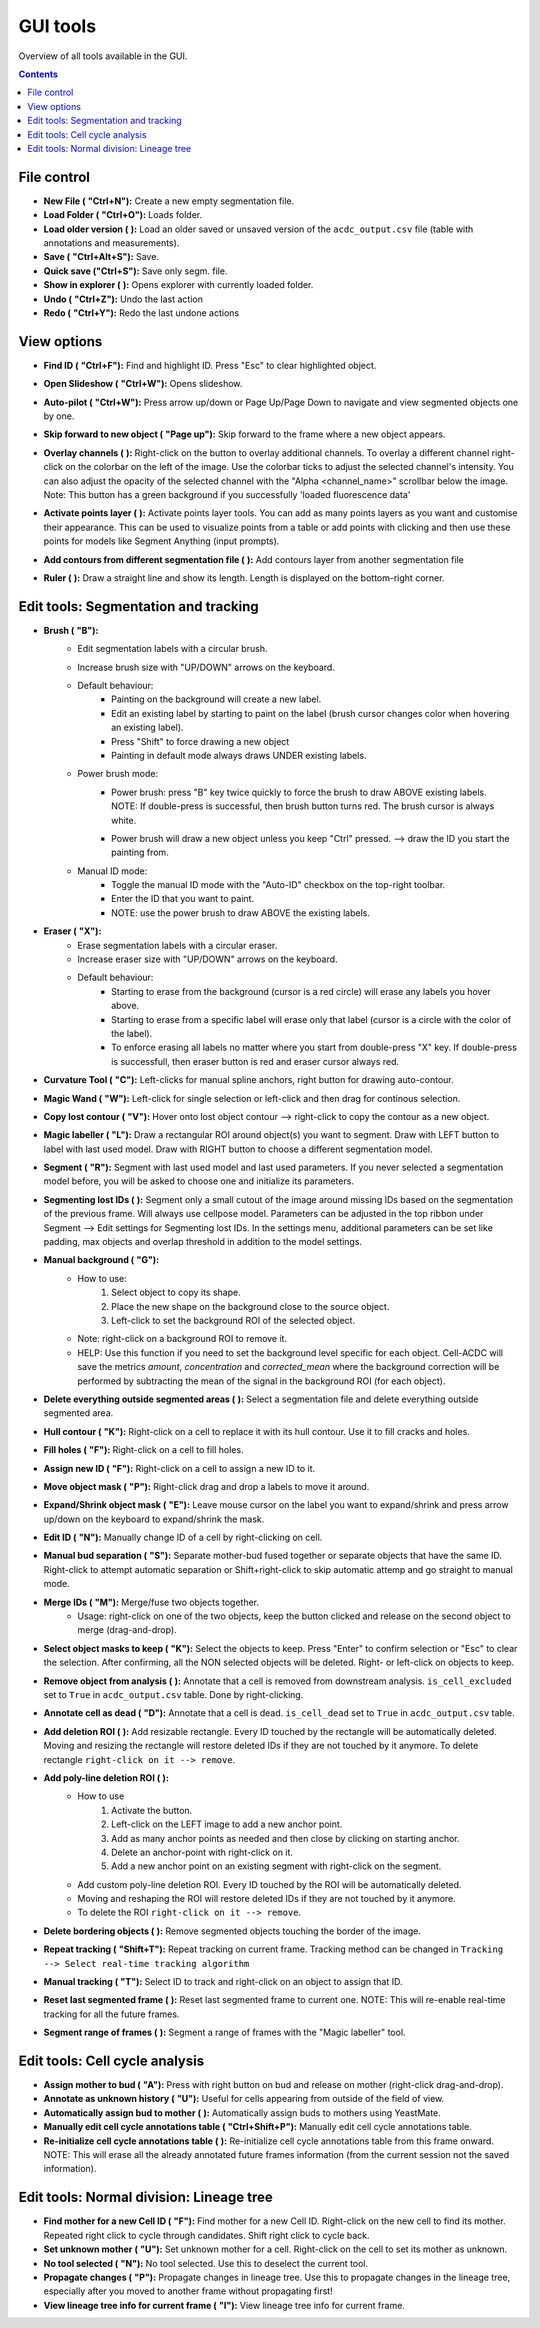 .. |newAction| image:: https://raw.githubusercontent.com/SchmollerLab/Cell_ACDC/3dcf5611281c35e3cf8b7676ca7c00c9b17ee8e7/cellacdc/resources/icons/file-new.svg
    :target: https://github.com/SchmollerLab/Cell_ACDC/blob/main/cellacdc/resources/icons/file-new.svg 
    :alt: file-new icon
    :height: 16px
    :width: 16px

.. |openFolderAction| image:: https://raw.githubusercontent.com/SchmollerLab/Cell_ACDC/3dcf5611281c35e3cf8b7676ca7c00c9b17ee8e7/cellacdc/resources/icons/folder-open.svg
    :target: https://github.com/SchmollerLab/Cell_ACDC/blob/main/cellacdc/resources/icons/folder-open.svg 
    :alt: folder-open icon
    :height: 16px
    :width: 16px

.. |manageVersionsAction| image:: https://raw.githubusercontent.com/SchmollerLab/Cell_ACDC/3dcf5611281c35e3cf8b7676ca7c00c9b17ee8e7/cellacdc/resources/icons/manage_versions.svg
    :target: https://github.com/SchmollerLab/Cell_ACDC/blob/main/cellacdc/resources/icons/manage_versions.svg 
    :alt: manageVersionsAction icon
    :height: 16px
    :width: 16px

.. |saveAction| image:: https://raw.githubusercontent.com/SchmollerLab/Cell_ACDC/3dcf5611281c35e3cf8b7676ca7c00c9b17ee8e7/cellacdc/resources/icons/file-save.svg
    :target: https://github.com/SchmollerLab/Cell_ACDC/blob/main/cellacdc/resources/icons/file-save.svg 
    :alt: saveAction icon
    :height: 16px
    :width: 16px

.. |showInExplorerAction| image:: https://raw.githubusercontent.com/SchmollerLab/Cell_ACDC/3dcf5611281c35e3cf8b7676ca7c00c9b17ee8e7/cellacdc/resources/icons/drawer.svg
    :target: https://github.com/SchmollerLab/Cell_ACDC/blob/main/cellacdc/resources/icons/drawer.svg 
    :alt: showInExplorerAction icon
    :height: 16px
    :width: 16px

.. |undoAction| image:: https://raw.githubusercontent.com/SchmollerLab/Cell_ACDC/3dcf5611281c35e3cf8b7676ca7c00c9b17ee8e7/cellacdc/resources/icons/undo.svg
    :target: https://github.com/SchmollerLab/Cell_ACDC/blob/main/cellacdc/resources/icons/undo.svg
    :alt: undoAction icon
    :height: 16px
    :width: 16px

.. |redoAction| image:: https://raw.githubusercontent.com/SchmollerLab/Cell_ACDC/3dcf5611281c35e3cf8b7676ca7c00c9b17ee8e7/cellacdc/resources/icons/redo.svg
    :target: https://github.com/SchmollerLab/Cell_ACDC/blob/main/cellacdc/resources/icons/redo.svg
    :alt: redoAction icon
    :height: 16px
    :width: 16px

.. |findIdAction| image:: https://raw.githubusercontent.com/SchmollerLab/Cell_ACDC/3dcf5611281c35e3cf8b7676ca7c00c9b17ee8e7/cellacdc/resources/icons/find.svg
    :target: https://github.com/SchmollerLab/Cell_ACDC/blob/main/cellacdc/resources/icons/find.svg 
    :alt: findIdAction icon
    :height: 16px
    :width: 16px

.. |autoPilotButton| image:: https://raw.githubusercontent.com/SchmollerLab/Cell_ACDC/3dcf5611281c35e3cf8b7676ca7c00c9b17ee8e7/cellacdc/resources/icons/find.svg
    :target: https://github.com/SchmollerLab/Cell_ACDC/blob/main/cellacdc/resources/icons/auto-pilot.svg 
    :alt: autoPilotButton icon
    :height: 16px
    :width: 16px

.. |slideshowButton| image:: https://raw.githubusercontent.com/SchmollerLab/Cell_ACDC/3dcf5611281c35e3cf8b7676ca7c00c9b17ee8e7/cellacdc/resources/icons/eye-plus.svg
    :target: https://github.com/SchmollerLab/Cell_ACDC/blob/main/cellacdc/resources/icons/eye-plus.svg 
    :alt: slideshowButton icon
    :height: 16px
    :width: 16px

.. |skipToNewIdAction| image:: https://raw.githubusercontent.com/SchmollerLab/Cell_ACDC/3dcf5611281c35e3cf8b7676ca7c00c9b17ee8e7/cellacdc/resources/icons/skip_forward_new_ID.svg
    :target: https://github.com/SchmollerLab/Cell_ACDC/blob/main/cellacdc/resources/icons/skip_forward_new_ID.svg 
    :alt: skipToNewIdAction icon
    :height: 16px
    :width: 16px

.. |overlayButton| image:: https://raw.githubusercontent.com/SchmollerLab/Cell_ACDC/main/cellacdc/resources/icons/overlay1.svg
    :target: https://github.com/SchmollerLab/Cell_ACDC/blob/main/cellacdc/resources/icons/overlay1.svg
    :alt: overlayButton icon
    :height: 16px
    :width: 16px

.. |addPointsLayerAction| image:: https://raw.githubusercontent.com/SchmollerLab/Cell_ACDC/3dcf5611281c35e3cf8b7676ca7c00c9b17ee8e7/cellacdc/resources/icons/addPointsLayer.svg
    :target: https://github.com/SchmollerLab/Cell_ACDC/blob/main/cellacdc/resources/icons/addPointsLayer.svg 
    :alt: addPointsLayerAction icon
    :height: 16px
    :width: 16px

.. |togglePointsLayerAction| image:: ../../resources/icons/pointsLayer.svg
    :alt: addPointsLayerAction icon
    :height: 16px
    :width: 16px

.. |overlayLabelsButton| image:: https://raw.githubusercontent.com/SchmollerLab/Cell_ACDC/3dcf5611281c35e3cf8b7676ca7c00c9b17ee8e7/cellacdc/resources/icons/overlay_labels.svg
    :target: https://github.com/SchmollerLab/Cell_ACDC/blob/main/cellacdc/resources/icons/overlay_labels.svg 
    :alt: overlayLabelsButton icon
    :height: 16px
    :width: 16px

.. |rulerButton| image:: https://raw.githubusercontent.com/SchmollerLab/Cell_ACDC/3dcf5611281c35e3cf8b7676ca7c00c9b17ee8e7/cellacdc/resources/icons/ruler.svg
    :target: https://github.com/SchmollerLab/Cell_ACDC/blob/main/cellacdc/resources/icons/ruler.svg 
    :alt: rulerButton icon
    :height: 16px
    :width: 16px

.. |brushButton| image:: https://raw.githubusercontent.com/SchmollerLab/Cell_ACDC/3dcf5611281c35e3cf8b7676ca7c00c9b17ee8e7/cellacdc/resources/icons/brush.svg
    :target: https://github.com/SchmollerLab/Cell_ACDC/blob/main/cellacdc/resources/icons/brush.svg 
    :alt: brushButton icon
    :height: 16px
    :width: 16px

.. |eraserButton| image:: https://raw.githubusercontent.com/SchmollerLab/Cell_ACDC/3dcf5611281c35e3cf8b7676ca7c00c9b17ee8e7/cellacdc/resources/icons/eraser.svg
    :target: https://github.com/SchmollerLab/Cell_ACDC/blob/main/cellacdc/resources/icons/eraser.svg 
    :alt: eraserButton icon
    :height: 16px
    :width: 16px

.. |curvToolButton| image:: https://raw.githubusercontent.com/SchmollerLab/Cell_ACDC/3dcf5611281c35e3cf8b7676ca7c00c9b17ee8e7/cellacdc/resources/icons/curvature-tool.svg
    :target: https://github.com/SchmollerLab/Cell_ACDC/blob/main/cellacdc/resources/icons/curvature-tool.svg 
    :alt: curvToolButton icon
    :height: 16px
    :width: 16px

.. |wandToolButton| image:: https://raw.githubusercontent.com/SchmollerLab/Cell_ACDC/3dcf5611281c35e3cf8b7676ca7c00c9b17ee8e7/cellacdc/resources/icons/magic_wand.svg
    :target: https://github.com/SchmollerLab/Cell_ACDC/blob/main/cellacdc/resources/icons/magic_wand.svg 
    :alt: wandToolButton icon
    :height: 16px
    :width: 16px

.. |copyContourButton| image:: https://raw.githubusercontent.com/SchmollerLab/Cell_ACDC/3dcf5611281c35e3cf8b7676ca7c00c9b17ee8e7/cellacdc/resources/icons/copyContour.svg
    :target: https://github.com/SchmollerLab/Cell_ACDC/blob/main/cellacdc/resources/icons/copyContour.svg
    :alt: copyContourButton icon
    :height: 16px
    :width: 16px

.. |labelRoiButton| image:: https://raw.githubusercontent.com/SchmollerLab/Cell_ACDC/3dcf5611281c35e3cf8b7676ca7c00c9b17ee8e7/cellacdc/resources/icons/label_roi.svg
    :target: https://github.com/SchmollerLab/Cell_ACDC/blob/main/cellacdc/resources/icons/label_roi.svg
    :alt: labelRoiButton icon
    :height: 16px
    :width: 16px

.. |segmentToolAction| image:: https://raw.githubusercontent.com/SchmollerLab/Cell_ACDC/3dcf5611281c35e3cf8b7676ca7c00c9b17ee8e7/cellacdc/resources/icons/segment.svg
    :target: https://github.com/SchmollerLab/Cell_ACDC/blob/main/cellacdc/resources/icons/segment.svg 
    :alt: segmentToolAction icon
    :height: 16px
    :width: 16px

.. |SegForLostIDsButton| image:: https://raw.githubusercontent.com/SchmollerLab/Cell_ACDC/3dcf5611281c35e3cf8b7676ca7c00c9b17ee8e7/cellacdc/resources/icons/addDelPolyLineRoi_cursor.svg
    :target: https://github.com/SchmollerLab/Cell_ACDC/blob/main/cellacdc/resources/icons/addDelPolyLineRoi_cursor.svg
    :alt: SegForLostIDsButton icon
    :height: 16px
    :width: 16px

.. |manualBackgroundButton| image:: https://raw.githubusercontent.com/SchmollerLab/Cell_ACDC/3dcf5611281c35e3cf8b7676ca7c00c9b17ee8e7/cellacdc/resources/icons/manual_background.svg
    :target: https://github.com/SchmollerLab/Cell_ACDC/blob/main/cellacdc/resources/icons/manual_background.svg
    :alt: manualBackgroundButton icon
    :height: 16px
    :width: 16px

.. |delObjsOutSegmMaskAction| image:: https://raw.githubusercontent.com/SchmollerLab/Cell_ACDC/3dcf5611281c35e3cf8b7676ca7c00c9b17ee8e7/cellacdc/resources/icons/del_objs_out_segm.svg
    :target: https://github.com/SchmollerLab/Cell_ACDC/blob/main/cellacdc/resources/icons/del_objs_out_segm.svg 
    :alt: delObjsOutSegmMaskAction icon
    :height: 16px
    :width: 16px

.. |hullContToolButton| image:: https://raw.githubusercontent.com/SchmollerLab/Cell_ACDC/3dcf5611281c35e3cf8b7676ca7c00c9b17ee8e7/cellacdc/resources/icons/hull.svg
    :target: https://github.com/SchmollerLab/Cell_ACDC/blob/main/cellacdc/resources/icons/hull.svg
    :alt: hullContToolButton icon
    :height: 16px
    :width: 16px

.. |fillHolesToolButton| image:: https://raw.githubusercontent.com/SchmollerLab/Cell_ACDC/3dcf5611281c35e3cf8b7676ca7c00c9b17ee8e7/cellacdc/resources/icons/fill_holes.svg
    :target: https://github.com/SchmollerLab/Cell_ACDC/blob/main/cellacdc/resources/icons/fill_holes.svg
    :alt: fillHolesToolButton icon
    :height: 16px
    :width: 16px

.. |assignNewIDToolButton| image:: ../../resources/icons/make_new_object.svg
    :target: https://github.com/SchmollerLab/Cell_ACDC/blob/main/cellacdc/resources/icons/make_new_object.svg
    :alt: assignNewIDToolButton icon
    :height: 16px
    :width: 16px

.. |moveLabelToolButton| image:: https://raw.githubusercontent.com/SchmollerLab/Cell_ACDC/3dcf5611281c35e3cf8b7676ca7c00c9b17ee8e7/cellacdc/resources/icons/moveLabel.svg
    :target: https://github.com/SchmollerLab/Cell_ACDC/blob/main/cellacdc/resources/icons/moveLabel.svg
    :alt: moveLabelToolButton icon
    :height: 16px
    :width: 16px

.. |expandLabelToolButton| image:: https://raw.githubusercontent.com/SchmollerLab/Cell_ACDC/3dcf5611281c35e3cf8b7676ca7c00c9b17ee8e7/cellacdc/resources/icons/expandLabel.svg
    :target: https://github.com/SchmollerLab/Cell_ACDC/blob/main/cellacdc/resources/icons/expandLabel.svg
    :alt: expandLabelToolButton icon
    :height: 16px
    :width: 16px

.. |editIDbutton| image:: https://raw.githubusercontent.com/SchmollerLab/Cell_ACDC/3dcf5611281c35e3cf8b7676ca7c00c9b17ee8e7/cellacdc/resources/icons/edit-id.svg
    :target: https://github.com/SchmollerLab/Cell_ACDC/blob/main/cellacdc/resources/icons/edit-id.svg
    :alt: editIDbutton icon
    :height: 16px
    :width: 16px

.. |separateBudButton| image:: https://raw.githubusercontent.com/SchmollerLab/Cell_ACDC/3dcf5611281c35e3cf8b7676ca7c00c9b17ee8e7/cellacdc/resources/icons/separate-bud.svg
    :target: https://github.com/SchmollerLab/Cell_ACDC/blob/main/cellacdc/resources/icons/separate-bud.svg
    :alt: separateBudButton icon
    :height: 16px
    :width: 16px

.. |mergeIDsButton| image:: https://raw.githubusercontent.com/SchmollerLab/Cell_ACDC/3dcf5611281c35e3cf8b7676ca7c00c9b17ee8e7/cellacdc/resources/icons/merge-IDs.svg
    :target: https://github.com/SchmollerLab/Cell_ACDC/blob/main/cellacdc/resources/icons/merge-IDs.svg
    :alt: mergeIDsButton icon
    :height: 16px
    :width: 16px

.. |keepIDsButton| image:: https://raw.githubusercontent.com/SchmollerLab/Cell_ACDC/3dcf5611281c35e3cf8b7676ca7c00c9b17ee8e7/cellacdc/resources/icons/keep_objects.svg
    :target: https://github.com/SchmollerLab/Cell_ACDC/blob/main/cellacdc/resources/icons/keep_objects.svg
    :alt: keepIDsButton icon
    :height: 16px
    :width: 16px

.. |binCellButton| image:: https://raw.githubusercontent.com/SchmollerLab/Cell_ACDC/3dcf5611281c35e3cf8b7676ca7c00c9b17ee8e7/cellacdc/resources/icons/bin.svg
    :target: https://github.com/SchmollerLab/Cell_ACDC/blob/main/cellacdc/resources/icons/bin.svg
    :alt: binCellButton icon
    :height: 16px
    :width: 16px

.. |ripCellButton| image:: https://raw.githubusercontent.com/SchmollerLab/Cell_ACDC/3dcf5611281c35e3cf8b7676ca7c00c9b17ee8e7/cellacdc/resources/icons/rip.svg
    :target: https://github.com/SchmollerLab/Cell_ACDC/blob/main/cellacdc/resources/icons/rip.svg
    :alt: ripCellButton icon
    :height: 16px
    :width: 16px

.. |addDelRoiAction| image:: https://raw.githubusercontent.com/SchmollerLab/Cell_ACDC/3dcf5611281c35e3cf8b7676ca7c00c9b17ee8e7/cellacdc/resources/icons/addDelRoi.svg
    :target: https://github.com/SchmollerLab/Cell_ACDC/blob/main/cellacdc/resources/icons/addDelRoi.svg
    :alt: addDelRoiAction icon
    :height: 16px
    :width: 16px

.. |addDelPolyLineRoiAction| image:: https://raw.githubusercontent.com/SchmollerLab/Cell_ACDC/3dcf5611281c35e3cf8b7676ca7c00c9b17ee8e7/cellacdc/resources/icons/addDelPolyLineRoi.svg
    :target: https://github.com/SchmollerLab/Cell_ACDC/blob/main/cellacdc/resources/icons/addDelPolyLineRoi.svg
    :alt: addDelPolyLineRoiAction icon
    :height: 16px
    :width: 16px

.. |delBorderObjAction| image:: https://raw.githubusercontent.com/SchmollerLab/Cell_ACDC/3dcf5611281c35e3cf8b7676ca7c00c9b17ee8e7/cellacdc/resources/icons/delBorderObj.svg
    :target: https://github.com/SchmollerLab/Cell_ACDC/blob/main/cellacdc/resources/icons/delBorderObj.svg
    :alt: delBorderObjAction icon
    :height: 16px
    :width: 16px

.. |repeatTrackingAction| image:: https://raw.githubusercontent.com/SchmollerLab/Cell_ACDC/3dcf5611281c35e3cf8b7676ca7c00c9b17ee8e7/cellacdc/resources/icons/repeat-tracking.svg
    :target: https://github.com/SchmollerLab/Cell_ACDC/blob/main/cellacdc/resources/icons/repeat-tracking.svg
    :alt: repeatTrackingAction icon
    :height: 16px
    :width: 16px

.. |manualTrackingButton| image:: https://raw.githubusercontent.com/SchmollerLab/Cell_ACDC/3dcf5611281c35e3cf8b7676ca7c00c9b17ee8e7/cellacdc/resources/icons/manual_tracking.svg
    :target: https://github.com/SchmollerLab/Cell_ACDC/blob/main/cellacdc/resources/icons/manual_tracking.svg
    :alt: manualTrackingButton icon
    :height: 16px
    :width: 16px


.. |reinitLastSegmFrameAction| image:: https://raw.githubusercontent.com/SchmollerLab/Cell_ACDC/3dcf5611281c35e3cf8b7676ca7c00c9b17ee8e7/cellacdc/resources/icons/reinitLastSegm.svg
    :target: https://github.com/SchmollerLab/Cell_ACDC/blob/main/cellacdc/resources/icons/reinitLastSegm.svg
    :alt: reinitLastSegmFrameAction icon
    :height: 16px
    :width: 16px

.. |assignBudMothButton| image:: https://raw.githubusercontent.com/SchmollerLab/Cell_ACDC/3dcf5611281c35e3cf8b7676ca7c00c9b17ee8e7/cellacdc/resources/icons/assign-motherbud.svg
    :target: https://github.com/SchmollerLab/Cell_ACDC/blob/main/cellacdc/resources/icons/assign-motherbud.svg
    :alt: assignBudMothButton icon
    :height: 16px
    :width: 16px

.. |setIsHistoryKnownButton| image:: https://raw.githubusercontent.com/SchmollerLab/Cell_ACDC/3dcf5611281c35e3cf8b7676ca7c00c9b17ee8e7/cellacdc/resources/icons/history.svg
    :target: https://github.com/SchmollerLab/Cell_ACDC/blob/main/cellacdc/resources/icons/history.svg
    :alt: setIsHistoryKnownButton icon
    :height: 16px
    :width: 16px

.. |assignBudMothAutoAction| image:: https://raw.githubusercontent.com/SchmollerLab/Cell_ACDC/3dcf5611281c35e3cf8b7676ca7c00c9b17ee8e7/cellacdc/resources/icons/autoAssign.svg
    :target: https://github.com/SchmollerLab/Cell_ACDC/blob/main/cellacdc/resources/icons/autoAssign.svg
    :alt: assignBudMothAutoAction icon
    :height: 16px
    :width: 16px

.. |editCcaToolAction| image:: https://raw.githubusercontent.com/SchmollerLab/Cell_ACDC/3dcf5611281c35e3cf8b7676ca7c00c9b17ee8e7/cellacdc/resources/icons/edit_cca.svg
    :target: https://github.com/SchmollerLab/Cell_ACDC/blob/main/cellacdc/resources/icons/edit_cca.svg
    :alt: editCcaToolAction icon
    :height: 16px
    :width: 16px

.. |reInitCcaAction| image:: https://raw.githubusercontent.com/SchmollerLab/Cell_ACDC/3dcf5611281c35e3cf8b7676ca7c00c9b17ee8e7/cellacdc/resources/icons/reinitCca.svg
    :target: https://github.com/SchmollerLab/Cell_ACDC/blob/main/cellacdc/resources/icons/reinitCca.svg
    :alt: reInitCcaAction icon
    :height: 16px
    :width: 16px

.. |labelRoiTrangeCheckbox| image:: images/segmentTrangeLabelRoiDocsImage.svg
    :target: https://github.com/SchmollerLab/Cell_ACDC/blob/main/cellacdc/resources/icons/label_roi.svg
    :alt: reInitCcaAction icon
    :height: 16px
    :width: 16px

.. |findNextMotherButton| image:: https://raw.githubusercontent.com/SchmollerLab/Cell_ACDC/3dcf5611281c35e3cf8b7676ca7c00c9b17ee8e7/cellacdc/resources/icons/magnGlass.svg
    :target: https://github.com/SchmollerLab/Cell_ACDC/blob/main/cellacdc/resources/icons/magnGlass.svg
    :alt: magnGlass icon
    :height: 16px
    :width: 16px

.. |unknownLineageButton| image:: https://raw.githubusercontent.com/SchmollerLab/Cell_ACDC/3dcf5611281c35e3cf8b7676ca7c00c9b17ee8e7/cellacdc/resources/icons/history.svg
    :target: https://github.com/SchmollerLab/Cell_ACDC/blob/main/cellacdc/resources/icons/history.svg
    :alt: history icon
    :height: 16px
    :width: 16px

.. |noToolLinTreeButton| image:: https://raw.githubusercontent.com/SchmollerLab/Cell_ACDC/3dcf5611281c35e3cf8b7676ca7c00c9b17ee8e7/cellacdc/resources/icons/arrow_cursor.svg
    :target: https://github.com/SchmollerLab/Cell_ACDC/blob/main/cellacdc/resources/icons/arrow_cursor.svg
    :alt: arrow_cursor icon
    :height: 16px
    :width: 16px

.. |propagateLinTreeButton| image:: https://raw.githubusercontent.com/SchmollerLab/Cell_ACDC/3dcf5611281c35e3cf8b7676ca7c00c9b17ee8e7/cellacdc/resources/icons/compute.svg
    :target: https://github.com/SchmollerLab/Cell_ACDC/blob/main/cellacdc/resources/icons/compute.svg
    :alt: compute icon
    :height: 16px
    :width: 16px

.. |viewLinTreeInfoButton| image:: https://raw.githubusercontent.com/SchmollerLab/Cell_ACDC/3dcf5611281c35e3cf8b7676ca7c00c9b17ee8e7/cellacdc/resources/icons/addCustomAnnotation.svg
    :target: https://github.com/SchmollerLab/Cell_ACDC/blob/main/cellacdc/resources/icons/addCustomAnnotation.svg
    :alt: addCustomAnnotation icon
    :height: 16px
    :width: 16px

GUI tools
=========

Overview of all tools available in the GUI.

.. contents::


File control
------------
* **New File (** |newAction| **"Ctrl+N"):**  Create a new empty segmentation file.
* **Load Folder (** |openFolderAction| **"Ctrl+O"):** Loads folder.
* **Load older version (** |manageVersionsAction| **):** Load an older saved or unsaved version of the ``acdc_output.csv`` file (table with annotations and measurements).
* **Save (** |saveAction| **"Ctrl+Alt+S"):** Save.
* **Quick save ("Ctrl+S"):** Save only segm. file.
* **Show in explorer (** |showInExplorerAction| **):** Opens explorer with currently loaded folder.
* **Undo (** |undoAction| **"Ctrl+Z"):** Undo the last action
* **Redo (** |redoAction| **"Ctrl+Y"):** Redo the last undone actions


View options
------------
* **Find ID (** |findIdAction| **"Ctrl+F"):** Find and highlight ID. Press "Esc" to clear highlighted object.
* **Open Slideshow (** |slideshowButton| **"Ctrl+W"):** Opens slideshow.
* **Auto-pilot (** |autoPilotButton| **"Ctrl+W"):** Press arrow up/down or Page Up/Page Down to navigate and view segmented objects one by one.
* **Skip forward to new object (** |skipToNewIdAction| **"Page up"):** Skip forward to the frame where a new object appears.
* | **Overlay channels (** |overlayButton| **):** Right-click on the button to overlay additional channels. To overlay a different channel right-click on the colorbar on the left of the image. Use the colorbar ticks to adjust the selected channel's intensity. You can also adjust the opacity of the selected channel with the "Alpha <channel_name>" scrollbar below the image. 
  | Note: This button has a green background if you successfully 'loaded fluorescence data'
* **Activate points layer (** |togglePointsLayerAction| **):** Activate points layer tools. You can add as many points layers as you want and customise their appearance. This can be used to visualize points from a table or add points with clicking and then use these points for models like Segment Anything (input prompts).
* **Add contours from different segmentation file (** |overlayLabelsButton| **):** Add contours layer from another segmentation file
* **Ruler (** |rulerButton| **):** Draw a straight line and show its length. Length is displayed on the bottom-right corner.

Edit tools: Segmentation and tracking
-------------------------------------
* **Brush (** |brushButton| **"B"):** 
    * Edit segmentation labels with a circular brush.
    * Increase brush size with "UP/DOWN" arrows on the keyboard.  
    * Default behaviour:
        * Painting on the background will create a new label.
        * Edit an existing label by starting to paint on the label (brush cursor changes color when hovering an existing label).
        * Press "Shift" to force drawing a new object
        * Painting in default mode always draws UNDER existing labels.
    * Power brush mode:
        * | Power brush: press "B" key twice quickly to force the brush to draw ABOVE existing labels.
          | NOTE: If double-press is successful, then brush button turns red. The brush cursor is always white.
        * Power brush will draw a new object unless you keep "Ctrl" pressed. --> draw the ID you start the painting from.
    * Manual ID mode:
        * Toggle the manual ID mode with the "Auto-ID" checkbox on the top-right toolbar.
        * Enter the ID that you want to paint.
        * NOTE: use the power brush to draw ABOVE the existing labels.
* **Eraser (** |eraserButton| **"X"):**
    * Erase segmentation labels with a circular eraser.
    * Increase eraser size with "UP/DOWN" arrows on the keyboard.
    * Default behaviour:
        * Starting to erase from the background (cursor is a red circle) will erase any labels you hover above.
        * Starting to erase from a specific label will erase only that label (cursor is a circle with the color of the label).
        * To enforce erasing all labels no matter where you start from double-press "X" key. If double-press is successfull, then eraser button is red and eraser cursor always red.
* **Curvature Tool (** |curvToolButton| **"C"):** Left-clicks for manual spline anchors, right button for drawing auto-contour.
* **Magic Wand (** |wandToolButton| **"W"):** Left-click for single selection or left-click and then drag for continous selection.
* **Copy lost contour (** |copyContourButton| **"V"):** Hover onto lost object contour --> right-click to copy the contour as a new object.
* **Magic labeller (** |labelRoiButton| **"L"):** Draw a rectangular ROI around object(s) you want to segment. Draw with LEFT button to label with last used model. Draw with RIGHT button to choose a different segmentation model.
* **Segment (** |segmentToolAction| **"R"):** Segment with last used model and last used parameters. If you never selected a segmentation model before, you will be asked to choose one and initialize its parameters.
* **Segmenting lost IDs (** |SegForLostIDsButton| **):** Segment only a small cutout of the image around missing IDs based on the segmentation of the previous frame. Will always use cellpose model. Parameters can be adjusted in the top ribbon under Segment --> Edit settings for Segmenting lost IDs. In the settings menu, additional parameters can be set like padding, max objects and overlap threshold in addition to the model settings.
* **Manual background (** |manualBackgroundButton| **"G"):**
    * How to use:
        1. Select object to copy its shape.
        2. Place the new shape on the background close to the source object.
        3. Left-click to set the background ROI of the selected object.
    * Note: right-click on a background ROI to remove it.
    * HELP: Use this function if you need to set the background level specific for each object. Cell-ACDC will save the metrics `amount`, `concentration` and `corrected_mean` where the background correction will be performed by subtracting the mean of the signal in the background ROI (for each object).
* **Delete everything outside segmented areas (** |delObjsOutSegmMaskAction| **):** Select a segmentation file and delete everything outside segmented area.
* **Hull contour (** |hullContToolButton| **"K"):** Right-click on a cell to replace it with its hull contour. Use it to fill cracks and holes.
* **Fill holes (** |fillHolesToolButton| **"F"):** Right-click on a cell to fill holes.
* **Assign new ID (** |assignNewIDToolButton| **"F"):** Right-click on a cell to assign a new ID to it.
* **Move object mask (** |moveLabelToolButton| **"P"):** Right-click drag and drop a labels to move it around.
* **Expand/Shrink object mask (** |expandLabelToolButton| **"E"):** Leave mouse cursor on the label you want to expand/shrink and press arrow up/down on the keyboard to expand/shrink the mask.
* **Edit ID (** |editIDbutton| **"N"):** Manually change ID of a cell by right-clicking on cell.
* **Manual bud separation (** |separateBudButton| **"S"):** Separate mother-bud fused together or separate objects that have the same ID. Right-click to attempt automatic separation or Shift+right-click to skip automatic attemp and go straight to manual mode.
* **Merge IDs (** |mergeIDsButton| **"M"):** Merge/fuse two objects together. 
    * Usage: right-click on one of the two objects, keep the button clicked and release on the second object to merge (drag-and-drop).
* **Select object masks to keep (** |keepIDsButton| **"K"):** Select the objects to keep. Press "Enter" to confirm selection or "Esc" to clear the selection. After confirming, all the NON selected objects will be deleted. Right- or left-click on objects to keep.
* **Remove object from analysis (** |binCellButton| **):** Annotate that a cell is removed from downstream analysis. ``is_cell_excluded`` set to ``True`` in ``acdc_output.csv`` table. Done by right-clicking.
* **Annotate cell as dead (** |ripCellButton| **"D"):** Annotate that a cell is dead. ``is_cell_dead`` set to ``True`` in ``acdc_output.csv`` table.
* **Add deletion ROI (** |addDelRoiAction| **):** Add resizable rectangle. Every ID touched by the rectangle will be automatically deleted. Moving and resizing the rectangle will restore deleted IDs if they are not touched by it anymore. To delete rectangle ``right-click on it --> remove``.
* **Add poly-line deletion ROI (** |addDelPolyLineRoiAction| **):** 
    * How to use
        1. Activate the button.
        2. Left-click on the LEFT image to add a new anchor point.
        3. Add as many anchor points as needed and then close by clicking on starting anchor.
        4. Delete an anchor-point with right-click on it.
        5. Add a new anchor point on an existing segment with right-click on the segment.
    * Add custom poly-line deletion ROI. Every ID touched by the ROI will be automatically deleted.
    * Moving and reshaping the ROI will restore deleted IDs if they are not touched by it anymore. 
    * To delete the ROI ``right-click on it --> remove``.
* **Delete bordering objects (** |delBorderObjAction| **):** Remove segmented objects touching the border of the image.
* **Repeat tracking (** |repeatTrackingAction| **"Shift+T"):** Repeat tracking on current frame. Tracking method can be changed in ``Tracking --> Select real-time tracking algorithm``
* **Manual tracking (** |manualTrackingButton| **"T"):** Select ID to track and right-click on an object to assign that ID.
* **Reset last segmented frame (** |reinitLastSegmFrameAction| **):** Reset last segmented frame to current one. NOTE: This will re-enable real-time tracking for all the future frames.
* **Segment range of frames (** |labelRoiTrangeCheckbox| **):** Segment a range of frames with the "Magic labeller" tool. 

Edit tools: Cell cycle analysis
-------------------------------
* **Assign mother to bud (** |assignBudMothButton| **"A"):** Press with right button on bud and release on mother (right-click drag-and-drop).
* **Annotate as unknown history (** |setIsHistoryKnownButton| **"U"):** Useful for cells appearing from outside of the field of view.
* **Automatically assign bud to mother (** |assignBudMothAutoAction| **):** Automatically assign buds to mothers using YeastMate.
* **Manually edit cell cycle annotations table (** |editCcaToolAction| **"Ctrl+Shift+P"):** Manually edit cell cycle annotations table.
* **Re-initialize cell cycle annotations table (** |reInitCcaAction| **):** Re-initialize cell cycle annotations table from this frame onward. NOTE: This will erase all the already annotated future frames information (from the current session not the saved information).

Edit tools: Normal division: Lineage tree
-----------------------------------------
* **Find mother for a new Cell ID (** |findNextMotherButton| **"F"):** Find mother for a new Cell ID. Right-click on the new cell to find its mother. Repeated right click to cycle through candidates. Shift right click to cycle back.
* **Set unknown mother (** |unknownLineageButton| **"U"):** Set unknown mother for a cell. Right-click on the cell to set its mother as unknown.
* **No tool selected (** |noToolLinTreeButton| **"N"):** No tool selected. Use this to deselect the current tool.
* **Propagate changes (** |propagateLinTreeButton| **"P"):** Propagate changes in lineage tree. Use this to propagate changes in the lineage tree, especially after you moved to another frame without propagating first!
* **View lineage tree info for current frame (** |viewLinTreeInfoButton| **"I"):** View lineage tree info for current frame.